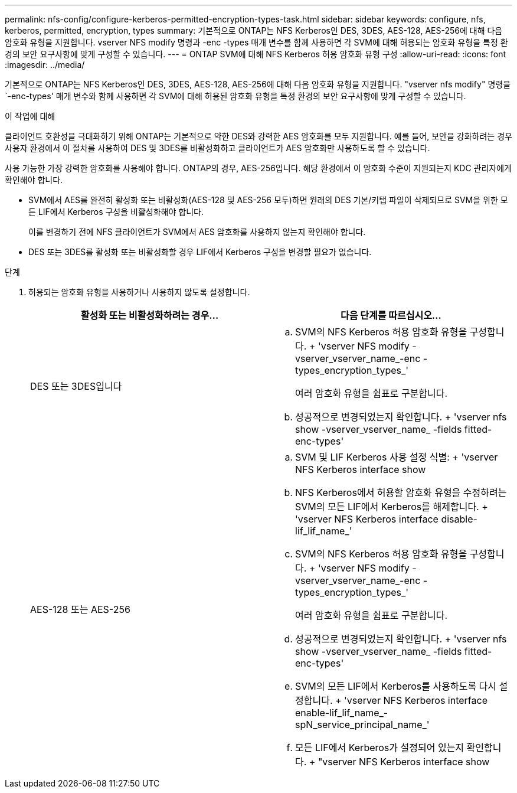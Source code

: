 ---
permalink: nfs-config/configure-kerberos-permitted-encryption-types-task.html 
sidebar: sidebar 
keywords: configure, nfs, kerberos, permitted, encryption, types 
summary: 기본적으로 ONTAP는 NFS Kerberos인 DES, 3DES, AES-128, AES-256에 대해 다음 암호화 유형을 지원합니다. vserver NFS modify 명령과 -enc -types 매개 변수를 함께 사용하면 각 SVM에 대해 허용되는 암호화 유형을 특정 환경의 보안 요구사항에 맞게 구성할 수 있습니다. 
---
= ONTAP SVM에 대해 NFS Kerberos 허용 암호화 유형 구성
:allow-uri-read: 
:icons: font
:imagesdir: ../media/


[role="lead"]
기본적으로 ONTAP는 NFS Kerberos인 DES, 3DES, AES-128, AES-256에 대해 다음 암호화 유형을 지원합니다. "vserver nfs modify" 명령을 `-enc-types' 매개 변수와 함께 사용하면 각 SVM에 대해 허용된 암호화 유형을 특정 환경의 보안 요구사항에 맞게 구성할 수 있습니다.

.이 작업에 대해
클라이언트 호환성을 극대화하기 위해 ONTAP는 기본적으로 약한 DES와 강력한 AES 암호화를 모두 지원합니다. 예를 들어, 보안을 강화하려는 경우 사용자 환경에서 이 절차를 사용하여 DES 및 3DES를 비활성화하고 클라이언트가 AES 암호화만 사용하도록 할 수 있습니다.

사용 가능한 가장 강력한 암호화를 사용해야 합니다. ONTAP의 경우, AES-256입니다. 해당 환경에서 이 암호화 수준이 지원되는지 KDC 관리자에게 확인해야 합니다.

* SVM에서 AES를 완전히 활성화 또는 비활성화(AES-128 및 AES-256 모두)하면 원래의 DES 기본/키탭 파일이 삭제되므로 SVM을 위한 모든 LIF에서 Kerberos 구성을 비활성화해야 합니다.
+
이를 변경하기 전에 NFS 클라이언트가 SVM에서 AES 암호화를 사용하지 않는지 확인해야 합니다.

* DES 또는 3DES를 활성화 또는 비활성화할 경우 LIF에서 Kerberos 구성을 변경할 필요가 없습니다.


.단계
. 허용되는 암호화 유형을 사용하거나 사용하지 않도록 설정합니다.
+
|===
| 활성화 또는 비활성화하려는 경우... | 다음 단계를 따르십시오... 


 a| 
DES 또는 3DES입니다
 a| 
.. SVM의 NFS Kerberos 허용 암호화 유형을 구성합니다. + 'vserver NFS modify -vserver_vserver_name_-enc -types_encryption_types_'
+
여러 암호화 유형을 쉼표로 구분합니다.

.. 성공적으로 변경되었는지 확인합니다. + 'vserver nfs show -vserver_vserver_name_ -fields fitted-enc-types'




 a| 
AES-128 또는 AES-256
 a| 
.. SVM 및 LIF Kerberos 사용 설정 식별: + 'vserver NFS Kerberos interface show
.. NFS Kerberos에서 허용할 암호화 유형을 수정하려는 SVM의 모든 LIF에서 Kerberos를 해제합니다. + 'vserver NFS Kerberos interface disable-lif_lif_name_'
.. SVM의 NFS Kerberos 허용 암호화 유형을 구성합니다. + 'vserver NFS modify -vserver_vserver_name_-enc -types_encryption_types_'
+
여러 암호화 유형을 쉼표로 구분합니다.

.. 성공적으로 변경되었는지 확인합니다. + 'vserver nfs show -vserver_vserver_name_ -fields fitted-enc-types'
.. SVM의 모든 LIF에서 Kerberos를 사용하도록 다시 설정합니다. + 'vserver NFS Kerberos interface enable-lif_lif_name_-spN_service_principal_name_'
.. 모든 LIF에서 Kerberos가 설정되어 있는지 확인합니다. + "vserver NFS Kerberos interface show


|===

